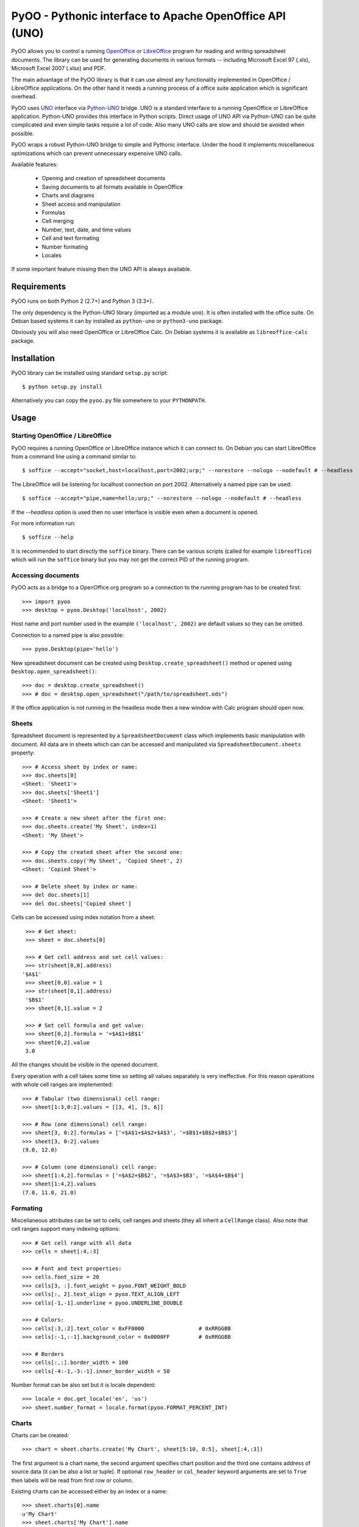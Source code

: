 
========================================================
PyOO - Pythonic interface to Apache OpenOffice API (UNO)
========================================================

PyOO allows you to control a running OpenOffice_ or LibreOffice_
program for reading and writing spreadsheet documents.
The library can be used for generating documents in various
formats -- including Microsoft Excel 97 (.xls),
Microsoft Excel 2007 (.xlsx) and PDF.

The main advantage of the PyOO library is that it can use almost any
functionality implemented in OpenOffice / LibreOffice applications.
On the other hand it needs a running process of a office suite
application which is significant overhead.

PyOO uses UNO_ interface via Python-UNO_ bridge. UNO is a
standard interface to a running OpenOffice or LibreOffice
application. Python-UNO provides this interface in Python scripts.
Direct usage of UNO API via Python-UNO can be quite complicated
and even simple tasks require a lot of code. Also many UNO calls
are slow and should be avoided when possible.

PyOO wraps a robust Python-UNO bridge to simple and Pythonic
interface. Under the hood it implements miscellaneous
optimizations which can prevent unnecessary expensive UNO
calls.

Available features:

  * Opening and creation of spreadsheet documents
  * Saving documents to all formats available in OpenOffice
  * Charts and diagrams
  * Sheet access and manipulation
  * Formulas
  * Cell merging
  * Number, text, date, and time values
  * Cell and text formating
  * Number formating
  * Locales

If some important feature missing then the UNO API is always available.


.. _OpenOffice: http://www.openoffice.org/
.. _LibreOffice: http://www.libreoffice.org/
.. http://www.libreoffice.org/
.. _UNO: http://www.openoffice.org/api/docs/common/ref/com/sun/star/module-ix.html
.. _Python-UNO: http://www.openoffice.org/udk/python/python-bridge.html


Requirements
------------

PyOO runs on both Python 2 (2.7+) and Python 3 (3.3+).

The only dependency is the Python-UNO library (imported as a module ``uno``).
It is often installed with the office suite. On Debian based systems it can by
installed as ``python-uno`` or ``python3-uno`` package.

Obviously you will also need OpenOffice or LibreOffice Calc.
On Debian systems it is available as ``libreoffice-calc`` package.


Installation
------------

PyOO library can be installed using standard ``setup.py`` script: ::

    $ python setup.py install

Alternatively you can copy the ``pyoo.py`` file somewhere to your ``PYTHONPATH``.


Usage
-----

Starting OpenOffice / LibreOffice
.................................

PyOO requires a running OpenOffice or LibreOffice instance which
it can connect to. On Debian you can start LibreOffice from
a command line using a command similar to: ::

    $ soffice --accept="socket,host=localhost,port=2002;urp;" --norestore --nologo --nodefault # --headless

The LibreOffice will be listening for localhost connection
on port 2002. Alternatively a named pipe can be used: ::

    $ soffice --accept="pipe,name=hello;urp;" --norestore --nologo --nodefault # --headless

If the `--headless` option is used then no user interface is
visible even when a document is opened.

For more information run: ::

    $ soffice --help

It is recommended to start directly the ``soffice`` binary.
There can be various scripts (called for example ``libreoffice``)
which will run the ``soffice`` binary but you may not get the
correct PID of the running program.


Accessing documents
...................

PyOO acts as a bridge to a OpenOffice.org program so a connection
to the running program has to be created first: ::

    >>> import pyoo
    >>> desktop = pyoo.Desktop('localhost', 2002)

Host name and port number used in the example ``('localhost', 2002)``
are default values so they can be omitted.

Connection to a named pipe is also possible: ::

    >>> pyoo.Desktop(pipe='hello')

New spreadsheet document can be created using ``Desktop.create_spreadsheet()``
method or opened using ``Desktop.open_spreadsheet()``: ::

    >>> doc = desktop.create_spreadsheet()
    >>> # doc = desktop.open_spreadsheet("/path/to/spreadsheet.ods")

If the office application is not running in the headless
mode then a new window with Calc program should open now.


Sheets
......

Spreadsheet document is represented by a ``SpreadsheetDocument`` class which
implements basic manipulation with document. All data are in  sheets
which can can be accessed and manipulated via ``SpreadsheetDocument.sheets``
property: ::

    >>> # Access sheet by index or name:
    >>> doc.sheets[0]
    <Sheet: 'Sheet1'>
    >>> doc.sheets['Sheet1']
    <Sheet: 'Sheet1'>

    >>> # Create a new sheet after the first one:
    >>> doc.sheets.create('My Sheet', index=1)
    <Sheet: 'My Sheet'>

    >>> # Copy the created sheet after the second one:
    >>> doc.sheets.copy('My Sheet', 'Copied Sheet', 2)
    <Sheet: 'Copied Sheet'>

    >>> # Delete sheet by index or name:
    >>> del doc.sheets[1]
    >>> del doc.sheets['Copied sheet']

Cells can be accessed using index notation from a sheet: ::

    >>> # Get sheet:
    >>> sheet = doc.sheets[0]

    >>> # Get cell address and set cell values:
    >>> str(sheet[0,0].address)
   '$A$1'
    >>> sheet[0,0].value = 1
    >>> str(sheet[0,1].address)
    '$B$1'
    >>> sheet[0,1].value = 2

    >>> # Set cell formula and get value:
    >>> sheet[0,2].formula = '=$A$1+$B$1'
    >>> sheet[0,2].value
    3.0

All the changes should be visible in the opened document.

Every operation with a cell takes some time so setting all values separately
is very ineffective. For this reason operations with whole cell ranges
are implemented: ::

    >>> # Tabular (two dimensional) cell range:
    >>> sheet[1:3,0:2].values = [[3, 4], [5, 6]]

    >>> # Row (one dimensional) cell range:
    >>> sheet[3, 0:2].formulas = ['=$A$1+$A$2+$A$3', '=$B$1+$B$2+$B$3']
    >>> sheet[3, 0:2].values
    (9.0, 12.0)

    >>> # Column (one dimensional) cell range:
    >>> sheet[1:4,2].formulas = ['=$A$2+$B$2', '=$A$3+$B3', '=$A$4+$B$4']
    >>> sheet[1:4,2].values
    (7.0, 11.0, 21.0)


Formating
.........

Miscellaneous attributes can be set to cells, cell ranges and sheets
(they all inherit a ``CellRange`` class). Also note that cell ranges
support many indexing options: ::

    >>> # Get cell range with all data
    >>> cells = sheet[:4,:3]

    >>> # Font and text properties:
    >>> cells.font_size = 20
    >>> cells[3, :].font_weight = pyoo.FONT_WEIGHT_BOLD
    >>> cells[:, 2].text_align = pyoo.TEXT_ALIGN_LEFT
    >>> cells[-1,-1].underline = pyoo.UNDERLINE_DOUBLE

    >>> # Colors:
    >>> cells[:3,:2].text_color = 0xFF0000                 # 0xRRGGBB
    >>> cells[:-1,:-1].background_color = 0x0000FF         # 0xRRGGBB

    >>> # Borders
    >>> cells[:,:].border_width = 100
    >>> cells[-4:-1,-3:-1].inner_border_width = 50

Number format can be also set but it is locale dependent: ::

    >>> locale = doc.get_locale('en', 'us')
    >>> sheet.number_format = locale.format(pyoo.FORMAT_PERCENT_INT)


Charts
......

Charts can be created: ::

    >>> chart = sheet.charts.create('My Chart', sheet[5:10, 0:5], sheet[:4,:3])

The first argument is a chart name, the second argument specifies
chart position and the third one contains address of source data
(it can be also a list or tuple). If optional ``row_header`` or
``col_header`` keyword arguments are set to ``True`` then labels
will be read from first row or column.

Existing charts can be accessed either by an index or a name: ::

    >>> sheet.charts[0].name
    u'My Chart'
    >>> sheet.charts['My Chart'].name
    u'My Chart'


Chart instances are generally only a container for diagrams which specify
how are data rendered. Diagram can be replaced by another type while chart
stays same. ::

    >>> chart.diagram.__class__
    <class 'pyoo.BarDiagram'>
    >>> diagram = chart.change_type(pyoo.LineDiagram)
    >>> diagram.__class__
    <class 'pyoo.LineDiagram'>

Diagram instance can be used for accessing and setting of
miscellanous properties. ::

    >>> # Set axis label
    >>> diagram.y_axis.title = "Primary axis"

    >>> # Axis can use a logarithmic scale
    >>> diagram.y_axis.logarithmic = True

    >>> # Secondary axis can be shown.
    >>> diagram.secondary_y_axis.visible = True

    >>> # All axes have same attributes.
    >>> diagram.secondary_y_axis.title = "Secondary axis"

    >>> # Change color of one of series (lines, bars,...)
    >>> diagram.series[0].fill_color = 0x000000

    >>> # And bind it to secondary axis
    >>> diagram.series[0].axis = pyoo.AXIS_SECONDARY


Saving documents
................

Spreadsheet documents can be saved using save method: ::

    >>> doc.save('example.xlsx', pyoo.FILTER_EXCEL_2007)

And finally do not forget to close the document: ::

    >>> doc.close()


Testing
-------

Automated integration tests cover most of the code.

The test suite assumes that OpenOffice or LibreOffice is running and
it is listening on localhost port 2002.

All tests are in the ``test.py`` file: ::

    $ python test.py


License
-------

This library is released under the MIT license. Seet the ``LICENSE`` file.
Copyright (c) 2014 Seznam.cz, a.s.

